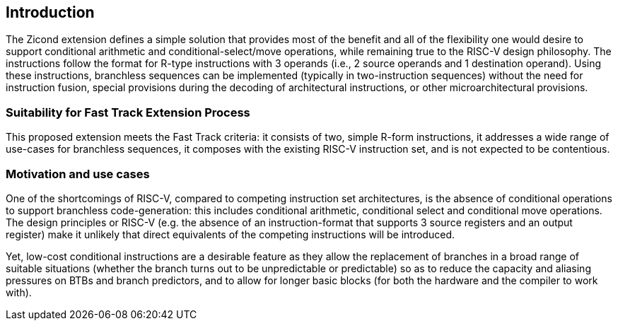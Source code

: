 [[intro]]
== Introduction
The Zicond extension defines a simple solution that provides most of the benefit and all of the flexibility one would desire to support conditional arithmetic and conditional-select/move operations, while remaining true to the RISC-V design philosophy.
The instructions follow the format for R-type instructions with 3 operands (i.e., 2 source operands and 1 destination operand).
Using these instructions, branchless sequences can be implemented (typically in two-instruction sequences) without the need for instruction fusion, special provisions during the decoding of architectural instructions, or other microarchitectural provisions.

=== Suitability for Fast Track Extension Process
This proposed extension meets the Fast Track criteria: it consists of two, simple R-form instructions, it addresses a wide range of use-cases for branchless sequences, it composes with the existing RISC-V instruction set, and is not expected to be contentious.

=== Motivation and use cases
One of the shortcomings of RISC-V, compared to competing instruction set architectures, is the absence of conditional operations to support branchless code-generation: this includes conditional arithmetic, conditional select and conditional move operations.
The design principles or RISC-V (e.g. the absence of an instruction-format that supports 3 source registers and an output register) make it unlikely that direct equivalents of the competing instructions will be introduced.

Yet, low-cost conditional instructions are a desirable feature as they allow the replacement of branches in a broad range of suitable situations (whether the branch turns out to be unpredictable or predictable) so as to reduce the capacity and aliasing pressures on BTBs and branch predictors, and to allow for longer basic blocks (for both the hardware and the compiler to work with).

